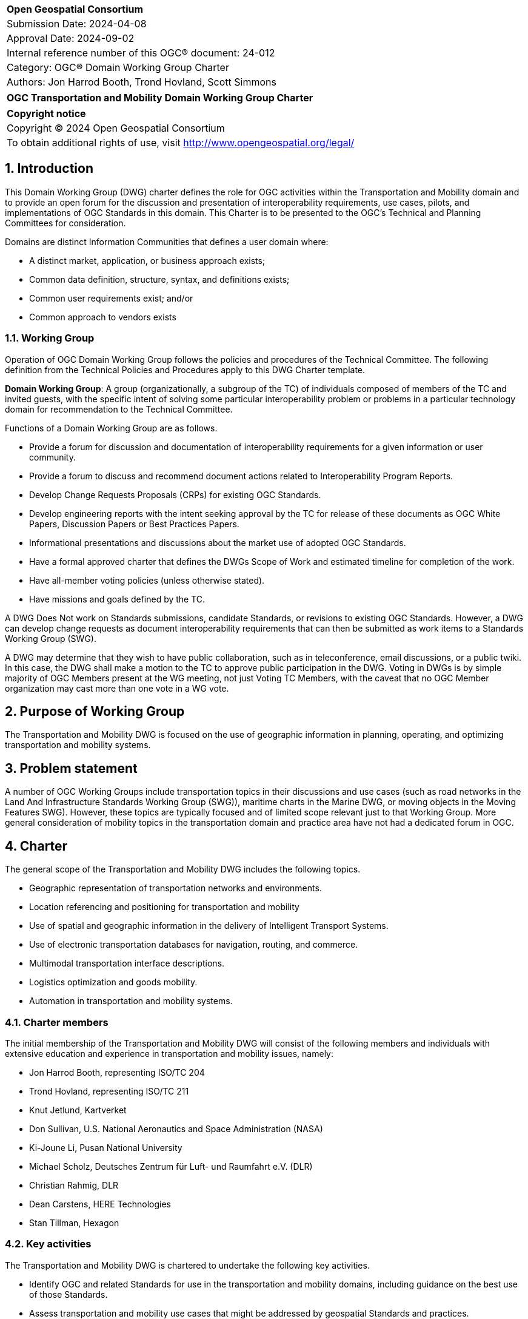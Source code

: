 :Title: OGC Transportation and Mobility Domain Working Group Charter
:titletext: {Title}
:doctype: book
:encoding: utf-8
:lang: en
:toc:
:toc-placement!:
:toclevels: 4
:numbered:
:sectanchors:
:source-highlighter: pygments

<<<
[cols = ">",frame = "none",grid = "none"]
|===
|{set:cellbgcolor:#FFFFFF}
|[big]*Open Geospatial Consortium*
|Submission Date: 2024-04-08
|Approval Date: 2024-09-02
|Internal reference number of this OGC(R) document: 24-012	
|Category: OGC(R) Domain Working Group Charter
|Authors: Jon Harrod Booth, Trond Hovland, Scott Simmons
|===

[cols = "^", frame = "none"]
|===
|[big]*{titletext}*
|===

[cols = "^", frame = "none", grid = "none"]
|===
|*Copyright notice*
|Copyright (C) 2024 Open Geospatial Consortium
|To obtain additional rights of use, visit http://www.opengeospatial.org/legal/
|===

<<<

== Introduction

This Domain Working Group (DWG) charter defines the role for OGC activities within the Transportation and Mobility domain and to provide an open forum for the discussion and presentation of interoperability requirements, use cases, pilots, and implementations of OGC Standards in this domain. This Charter is to be presented to the OGC’s Technical and Planning Committees for consideration.

Domains are distinct Information Communities that defines a user domain where:

* A distinct market, application, or business approach exists;

* Common data definition, structure, syntax, and definitions exists;

* Common user requirements exist; and/or

* Common approach to vendors exists

=== Working Group

Operation of OGC Domain Working Group follows the policies and procedures of the Technical Committee.  The following definition from the Technical Policies and Procedures apply to this DWG Charter template.

*Domain Working Group*: A group (organizationally, a subgroup of the TC) of individuals composed of members of the TC and invited guests, with the specific intent of solving some particular interoperability problem or problems in a particular technology domain for recommendation to the Technical Committee.

Functions of a Domain Working Group are as follows.

* Provide a forum for discussion and documentation of interoperability requirements for a given information or user community.

* Provide a forum to discuss and recommend document actions related to Interoperability Program Reports.

* Develop Change Requests Proposals (CRPs) for existing OGC Standards.

* Develop engineering reports with the intent seeking approval by the TC for release of these documents as OGC White Papers, Discussion Papers or Best Practices Papers.

* Informational presentations and discussions about the market use of adopted OGC Standards.

* Have a formal approved charter that defines the DWGs Scope of Work and estimated timeline for completion of the work.

* Have all-member voting policies (unless otherwise stated).

* Have missions and goals defined by the TC.

A DWG [underline]#Does Not# work on Standards submissions, candidate Standards, or revisions to existing OGC Standards. However, a DWG can develop change requests as document interoperability requirements that can then be submitted as work items to a Standards Working Group (SWG).

A DWG may determine that they wish to have public collaboration, such as in teleconference, email discussions, or a public twiki. In this case, the DWG shall make a motion to the TC to approve public participation in the DWG. Voting in DWGs is by simple majority of OGC Members present at the WG meeting, not just Voting TC Members, with the caveat that no OGC Member organization may cast more than one vote in a WG vote.

== Purpose of Working Group

The Transportation and Mobility DWG is focused on the use of geographic information in planning, operating, and optimizing transportation and mobility systems.

== Problem statement

A number of OGC Working Groups include transportation topics in their discussions and use cases (such as road networks in the Land And Infrastructure Standards Working Group (SWG)), maritime charts in the Marine DWG, or moving objects in the Moving Features SWG). However, these topics are typically focused and of limited scope relevant just to that Working Group. More general consideration of mobility topics in the transportation domain and practice area have not had a dedicated forum in OGC.

== Charter

The general scope of the Transportation and Mobility DWG includes the following topics.

* Geographic representation of transportation networks and environments.
* Location referencing and positioning for transportation and mobility
* Use of spatial and geographic information in the delivery of Intelligent Transport Systems.
* Use of electronic transportation databases for navigation, routing, and commerce.
* Multimodal transportation interface descriptions.
* Logistics optimization and goods mobility.
* Automation in transportation and mobility systems.

=== Charter members

The initial membership of the Transportation and Mobility DWG will consist of the following members and individuals with extensive education and experience in transportation and mobility issues, namely:

* Jon Harrod Booth, representing ISO/TC 204
* Trond Hovland, representing ISO/TC 211
* Knut Jetlund, Kartverket
* Don Sullivan, U.S. National Aeronautics and Space Administration (NASA)
* Ki-Joune Li, Pusan National University
* Michael Scholz, Deutsches Zentrum für Luft- und Raumfahrt e.V. (DLR)
* Christian Rahmig, DLR
* Dean Carstens, HERE Technologies
* Stan Tillman, Hexagon

=== Key activities

The Transportation and Mobility DWG is chartered to undertake the following key activities.

* Identify OGC and related Standards for use in the transportation and mobility domains, including guidance on the best use of those Standards.
* Assess transportation and mobility use cases that might be addressed by geospatial Standards and practices.
* Link existing OGC Working Groups that address transportation and mobility topics, directly or indirectly.
* Liaise with external organizations in the domain, such as ISO/TC 204 Intelligent Transport Systems.
* Assist with use case development and validation for modernization of the Geographic Data Files (ISO 20524-1, -2) Standard.
* Identify commonalities between existing and forecast transportation-related Standards, including proposed work on High Definition Maps.

=== Business case

Transportation and mobility activities occur in a context that can be represented by geographic information. This context provides a foundation for planning and performing these activities, although the geospatial information was not always created with transportation use cases in mind. The transportation and mobility domain can value from OGC's adherence to FAIR Principles, as follow:

* Findable - development of appropriate metadata for geographic information that describes the suitability of the data for transportation use cases;

* Accessible - provision of geospatial data via systems that interface with those used in the transportation domain;

* Interoperable - encoding and provision of data using OGC Standards such that the data can be integrated with other transportation and mobility information; and

* Reusable - development or use of data models that satisfy multiple transportation, mobility, or general geographic requirements.

== Organizational approach and scope of work

=== Business goals

The Transportation and Mobility DWG is chartered to provide FAIR guidance and resources to the domain per the Business Case above. Specifically, the DWG intends to:

* identify use cases from various transportation and mobility disciplines and recommend the use or creation of Standards to address those use cases;

* develop Best Practices or other documentation of the use of OGC and related Standards in the domain;

* build a community of experts from OGC and its liaison partners, and identify additional relationships which should be explored for collaboration; and

* assist any new SWGs chartered to directly address transportation and mobility topics.

=== Mission and Role

The Transportation and Mobility DWG will concern itself with technology and technology policy issues, focusing on geodata information and technology interests as related to that domain and the means by which those issues are appropriately factored into the OGC standards development process.

=== Activities planned for the DWG

See the Key activities, above.

== References

////
Optional list of references.
////

